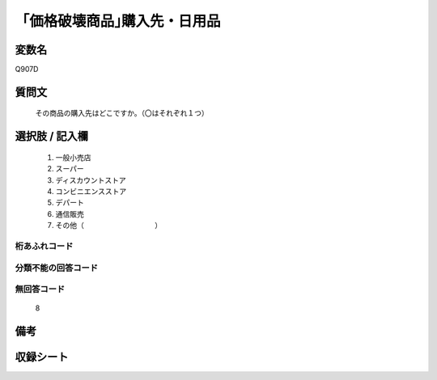 .. title:: Q907D
.. rst-cllass:: item
====================================================================================================
「価格破壊商品｣購入先・日用品
====================================================================================================

.. rst-class:: varname
変数名
==================

Q907D

.. rst-class:: question
質問文
==================


   その商品の購入先はどこですか。（〇はそれぞれ１つ）



.. rst-class:: answer
選択肢 / 記入欄
======================

  
     1. 一般小売店
  
     2. スーパー
  
     3. ディスカウントストア
  
     4. コンビニエンスストア
  
     5. デパート
  
     6. 通信販売
  
     7. その他（　　　　　　　　　　）
  



.. rst-class:: overflow
桁あふれコード
-------------------------------
  


.. rst-class:: not_available
分類不能の回答コード
-------------------------------------
  


.. rst-class:: not_available
無回答コード
-------------------------------------
  8


.. rst-class:: bikou
備考
==================



.. rst-class:: include_sheet
収録シート
=======================================
.. hlist::
   :columns: 3
   
   
   * p3_4
   
   * p6_4
   
   


.. index:: Q907D